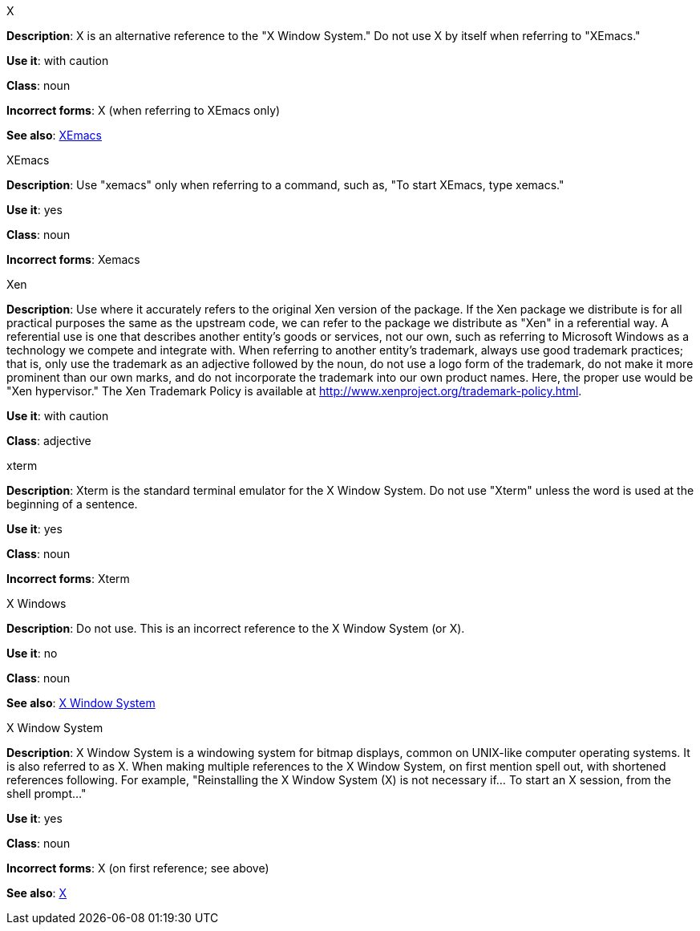 .X
[[x]]
*Description*: X is an alternative reference to the "X Window System." Do not use X by itself when referring to "XEmacs."

*Use it*: with caution

*Class*: noun

*Incorrect forms*: X (when referring to XEmacs only)

*See also*: xref:xemacs[XEmacs]

.XEmacs
[[xemacs]]
*Description*: Use "xemacs" only when referring to a command, such as, "To start XEmacs, type xemacs."

*Use it*: yes

*Class*: noun

*Incorrect forms*: Xemacs

.Xen
[[xen]]
*Description*: Use where it accurately refers to the original Xen version of the package. If the Xen package we distribute is for all practical purposes the same as the upstream code, we can refer to the package we distribute as "Xen" in a referential way.
A referential use is one that describes another entity's goods or services, not our own, such as referring to Microsoft Windows as a technology we compete and integrate with. When referring to another entity's trademark, always use good trademark practices; that is, only use the trademark as an adjective followed by the noun, do not use a logo form of the trademark, do not make it more prominent than our own marks, and do not incorporate the trademark into our own product names. Here, the proper use would be "Xen hypervisor."
The Xen Trademark Policy is available at http://www.xenproject.org/trademark-policy.html.

*Use it*: with caution

*Class*: adjective

.xterm
[[xterm]]
*Description*: Xterm is the standard terminal emulator for the X Window System. Do not use "Xterm" unless the word is used at the beginning of a sentence.

*Use it*: yes

*Class*: noun

*Incorrect forms*: Xterm

.⁠X Windows
[[x-windows]]
*Description*: Do not use. This is an incorrect reference to the X Window System (or X).

*Use it*: no

*Class*: noun

*See also*: xref:x-window-system[X Window System]

.X Window System
[[x-window-system]]
*Description*: X Window System is a windowing system for bitmap displays, common on UNIX-like computer operating systems. It is also referred to as X. When making multiple references to the X Window System, on first mention spell out, with shortened references following. For example, "Reinstalling the X Window System (X) is not necessary if... To start an X session, from the shell prompt..."

*Use it*: yes

*Class*: noun

*Incorrect forms*: X (on first reference; see above)

*See also*: xref:x[X]